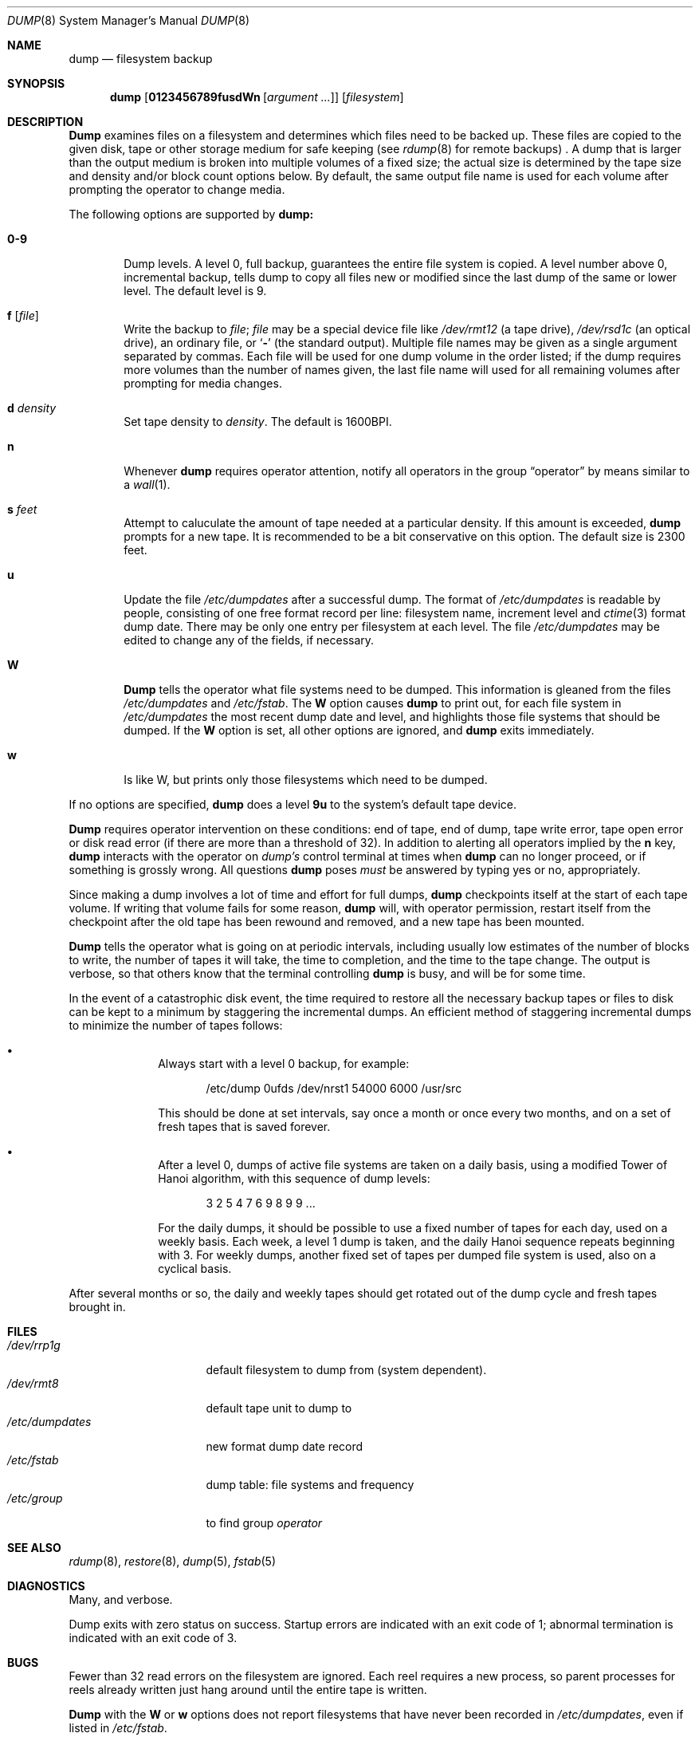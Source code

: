 .\" Copyright (c) 1980, 1991 Regents of the University of California.
.\" All rights reserved.
.\"
.\" %sccs.include.redist.man%
.\"
.\"     @(#)dump.8	6.7 (Berkeley) 4/24/91
.\"
.Dd 
.Dt DUMP 8
.Os BSD 4
.Sh NAME
.Nm dump
.Nd filesystem backup
.Sh SYNOPSIS
.Nm dump
.Op Cm 0123456789fusdWn Op Ar argument ...
.Op Ar filesystem
.Sh DESCRIPTION
.Nm Dump
examines files
on a filesystem
and determines which files
need to be backed up. These files
are copied to the given disk, tape or other
storage medium for safe keeping (see
.Xr rdump 8
for
remote backups) .
A dump that is larger than the output medium is broken into
multiple volumes of a fixed size;
the actual size is determined by the tape size and density and/or
block count options below.
By default, the same output file name is used for each volume
after prompting the operator to change media.
.Pp
The following options are supported by
.Nm dump:
.Bl -tag -width 4n
.It Cm 0\-9
Dump levels.
A level 0, full backup,
guarantees the entire file system is copied.
A level number above 0,
incremental backup,
tells dump to
copy all files new or modified since the
last dump of the same or lower level. The default
level is 9.
.It Cm f Op Ar file
Write the backup to
.Ar file ;
.Ar file
may be a special device file
like
.Pa /dev/rmt12
(a tape drive),
.Pa /dev/rsd1c
(an optical drive),
an ordinary file,
or
.Ql Fl
(the standard output).
Multiple file names may be given as a single argument separated by commas.
Each file will be used for one dump volume in the order listed;
if the dump requires more volumes than the number of names given,
the last file name will used for all remaining volumes after prompting
for media changes.
.It Cm d Ar density
Set tape density to
.Ar density .
The default is 1600BPI.
.It Cm n
Whenever
.Nm dump
requires operator attention,
notify all operators in the group
.Dq operator
by means similar to a
.Xr wall 1 .
.It Cm s Ar feet
Attempt to caluculate the amount of tape needed
at a particular density.
If this amount is exceeded,
.Nm dump
prompts for a new tape. It is recommended to be a bit conservative
on this option.
The default size is 2300 feet.
.It Cm u
Update the file
.Pa /etc/dumpdates
after a successful dump.
The format of
.Pa /etc/dumpdates
is readable by people, consisting of one
free format record per line:
filesystem name,
increment level
and
.Xr ctime 3
format dump date.  
There may be only one entry per filesystem at each level.
The file
.Pa /etc/dumpdates
may be edited to change any of the fields,
if necessary.
.It Cm W
.Nm Dump
tells the operator what file systems need to be dumped.
This information is gleaned from the files
.Pa /etc/dumpdates
and
.Pa /etc/fstab .
The
.Cm W
option causes
.Nm dump
to print out, for each file system in
.Pa /etc/dumpdates
the most recent dump date and level,
and highlights those file systems that should be dumped.
If the 
.Cm W
option is set, all other options are ignored, and
.Nm dump
exits immediately.
.It Cm w
Is like W, but prints only those filesystems which need to be dumped.
.El
.Pp
If no options are specified,
.Nm dump
does a level
.Cm 9u
to the system's default tape device.
.Pp
.Nm Dump
requires operator intervention on these conditions:
end of tape,
end of dump,
tape write error,
tape open error or
disk read error (if there are more than a threshold of 32).
In addition to alerting all operators implied by the
.Cm n
key,
.Nm dump
interacts with the operator on 
.Em dump's
control terminal at times when
.Nm dump
can no longer proceed,
or if something is grossly wrong.
All questions
.Nm dump
poses
.Em must
be answered by typing \*(lqyes\*(rq or \*(lqno\*(rq,
appropriately.
.Pp
Since making a dump involves a lot of time and effort for full dumps,
.Nm dump
checkpoints itself at the start of each tape volume.
If writing that volume fails for some reason,
.Nm dump
will,
with operator permission,
restart itself from the checkpoint
after the old tape has been rewound and removed,
and a new tape has been mounted.
.Pp
.Nm Dump
tells the operator what is going on at periodic intervals,
including usually low estimates of the number of blocks to write,
the number of tapes it will take, the time to completion, and
the time to the tape change.
The output is verbose,
so that others know that the terminal
controlling
.Nm dump
is busy,
and will be for some time.
.Pp
In the event of a catastrophic disk event, the time required
to restore all the necessary backup tapes or files to disk
can be kept to a minimum by staggering the incremental dumps.
An efficient method of staggering incremental dumps
to minimize the number of tapes follows:
.Bl -bullet -offset indent
.It
Always start with a level 0 backup, for example:
.Bd -literal -offset indent
/etc/dump 0ufds /dev/nrst1 54000 6000 /usr/src
.Ed
.Pp
This should be done at set intervals, say once a month or once every two months,
and on a set of fresh tapes that is saved forever.
.It
After a level 0, dumps of active file 
systems are taken on a daily basis,
using a modified Tower of Hanoi algorithm,
with this sequence of dump levels:
.Bd -literal -offset indent
3 2 5 4 7 6 9 8 9 9 ...
.Ed
.Pp
For the daily dumps, it should be possible to use a fixed number of tapes
for each day, used on a weekly basis.
Each week, a level 1 dump is taken, and
the daily Hanoi sequence repeats beginning with 3.
For weekly dumps, another fixed set of tapes per dumped file system is
used, also on a cyclical basis.
.El
.Pp
After several months or so, the daily and weekly tapes should get
rotated out of the dump cycle and fresh tapes brought in.
.Sh FILES
.Bl -tag -width /etc/dumpdates -compact
.It Pa /dev/rrp1g
default filesystem to dump from (system dependent).
.It Pa /dev/rmt8
default tape unit to dump to
.It Pa /etc/dumpdates
new format dump date record 
.It Pa /etc/fstab
dump table: file systems and frequency
.It Pa /etc/group
to find group
.Em operator
.El
.Sh SEE ALSO
.Xr rdump 8 ,
.Xr restore 8 ,
.Xr dump 5 ,
.Xr fstab 5
.Sh DIAGNOSTICS
Many, and verbose.
.Pp
Dump exits with zero status on success.
Startup errors are indicated with an exit code of 1;
abnormal termination is indicated with an exit code of 3.
.Sh BUGS
.Pp
Fewer than 32 read errors on the filesystem are ignored.
Each reel requires a new process, so parent processes for
reels already written just hang around until the entire tape
is written.
.Pp
.Nm Dump
with the
.Cm W
or
.Cm w
options does not report filesystems that have never been recorded
in
.Pa /etc/dumpdates ,
even if listed in
.Pa /etc/fstab .
.Pp
It would be nice if
.Nm dump
knew about the dump sequence,
kept track of the tapes scribbled on,
told the operator which tape to mount when,
and provided more assistance
for the operator running
.Xr restore .
.Sh HISTORY
A
.Nm
command appeared in Version 6 AT&T UNIX.
